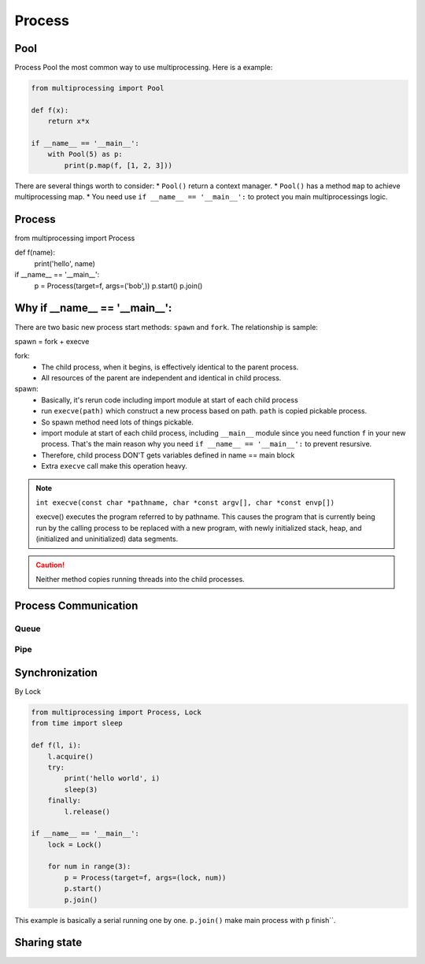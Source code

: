 =======
Process
=======

Pool
----

Process Pool the most common way to use multiprocessing. Here is a example:

.. code:: python

  from multiprocessing import Pool

  def f(x):
      return x*x

  if __name__ == '__main__':
      with Pool(5) as p:
          print(p.map(f, [1, 2, 3]))

There are several things worth to consider:
* ``Pool()`` return a context manager.
* ``Pool()`` has a method ``map`` to achieve multiprocessing map.
* You need use ``if __name__ == '__main__':`` to protect you main multiprocessings logic.


Process
-------

from multiprocessing import Process

def f(name):
    print('hello', name)

if __name__ == '__main__':
    p = Process(target=f, args=('bob',))
    p.start()
    p.join()

Why if __name__ == '__main__':
------------------------------

There are two basic new process start methods: ``spawn`` and ``fork``. The relationship is sample:

spawn = fork + execve

fork:
  * The child process, when it begins, is effectively identical to the parent process.
  * All resources of the parent are independent and identical in child process.

spawn:
  * Basically, it's rerun code including import module at start of each child process	
  * run ``execve(path)`` which construct a new process based on path. ``path`` is copied pickable process. 
  * So spawn method need lots of things pickable.
  * import module at start of each child process, including ``__main__`` module since you need function ``f`` in your new process. That's the main reason why you need ``if __name__ == '__main__':`` to prevent resursive.
  * Therefore, child process DON'T gets variables defined in name == main block	
  * Extra ``execve`` call make this operation heavy.

.. note::
  
  ``int execve(const char *pathname, char *const argv[], char *const envp[])``

  execve() executes the program referred to by pathname.  This
  causes the program that is currently being run by the calling
  process to be replaced with a new program, with newly initialized
  stack, heap, and (initialized and uninitialized) data segments.


.. Caution::

  Neither method copies running threads into the child processes.


Process Communication
---------------------
    
Queue
^^^^^



Pipe
^^^^


Synchronization
---------------

By Lock

.. code:: python

  from multiprocessing import Process, Lock
  from time import sleep

  def f(l, i):
      l.acquire()
      try:
          print('hello world', i)
          sleep(3)
      finally:
          l.release()

  if __name__ == '__main__':
      lock = Lock()

      for num in range(3):
          p = Process(target=f, args=(lock, num))
          p.start()
          p.join()

This example is basically a serial running one by one. ``p.join()`` make main process with ``p`` finish``.

Sharing state
-------------

